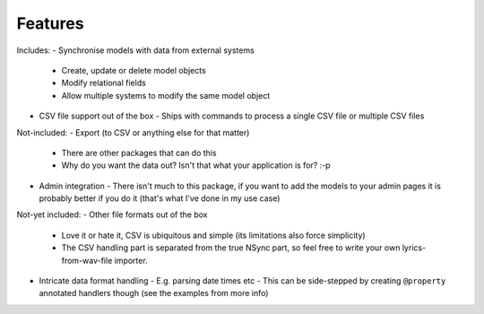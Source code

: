 
Features
--------
Includes:
- Synchronise models with data from external systems
  - Create, update or delete model objects
  - Modify relational fields
  - Allow multiple systems to modify the same model object
- CSV file support out of the box
  - Ships with commands to process a single CSV file or multiple CSV files

Not-included:
- Export (to CSV or anything else for that matter)
  - There are other packages that can do this
  - Why do you want the data out? Isn't that what your application is for? :-p
- Admin integration
  - There isn't much to this package, if you want to add the models to your admin pages it is probably better if you do it (that's what I've done in my use case)

Not-yet included:
- Other file formats out of the box
  - Love it or hate it, CSV is ubiquitous and simple (its limitations also force simplicity)
  - The CSV handling part is separated from the true NSync part, so feel free to write your own lyrics-from-wav-file importer.
- Intricate data format handling
  - E.g. parsing date times etc
  - This can be side-stepped by creating ``@property`` annotated handlers though (see the examples from more info)

